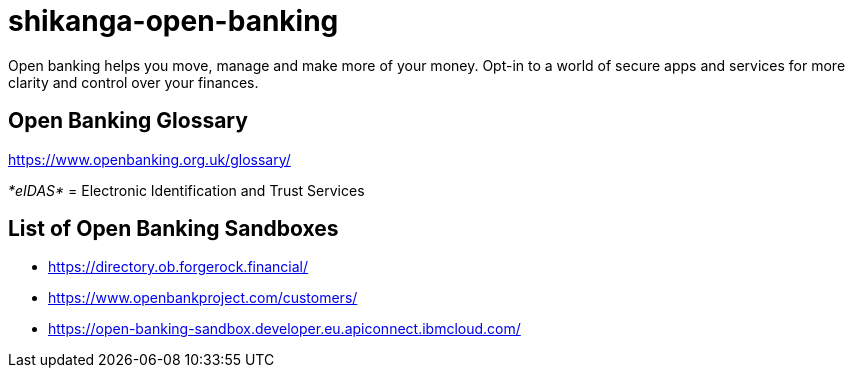 = shikanga-open-banking

Open banking helps you move, manage and make more of your money. Opt-in to a world of secure apps and services for more clarity and control over your finances.

== Open Banking Glossary

https://www.openbanking.org.uk/glossary/

__*[.underline]#eIDAS#* __=
Electronic Identification and Trust Services

== List of Open Banking Sandboxes
* https://directory.ob.forgerock.financial/
* https://www.openbankproject.com/customers/
* https://open-banking-sandbox.developer.eu.apiconnect.ibmcloud.com/